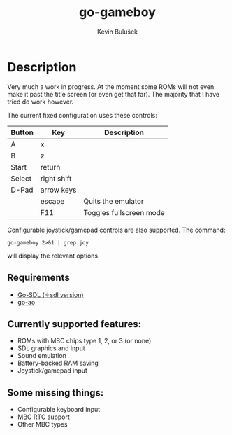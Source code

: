 #+TITLE: go-gameboy
#+AUTHOR: Kevin Bulušek
#+DESCRIPTION: a Game Boy emulator written in Go
#+OPTIONS: num:nil toc:nil
#+STARTUP: showeverything

* Description

  Very much a work in progress. At the moment some ROMs will not even
  make it past the title screen (or even get that far). The majority
  that I have tried do work however.

  The current fixed configuration uses these controls:

  | Button | Key         | Description             |
  |--------+-------------+-------------------------|
  | A      | x           |                         |
  | B      | z           |                         |
  | Start  | return      |                         |
  | Select | right shift |                         |
  | D-Pad  | arrow keys  |                         |
  |        | escape      | Quits the emulator      |
  |        | F11         | Toggles fullscreen mode |

  Configurable joystick/gamepad controls are also supported. The
  command:
#+begin_example
  go-gameboy 2>&1 | grep joy
#+end_example
  will display the relevant options.

** Requirements

   - [[https://github.com/0xe2-0x9a-0x9b/Go-SDL][Go-SDL (⚛sdl version)]]
   - [[https://github.com/k19k/go-ao][go-ao]]

** Currently supported features:

   - ROMs with MBC chips type 1, 2, or 3 (or none)
   - SDL graphics and input
   - Sound emulation
   - Battery-backed RAM saving
   - Joystick/gamepad input

** Some missing things:

   - Configurable keyboard input
   - MBC RTC support
   - Other MBC types
